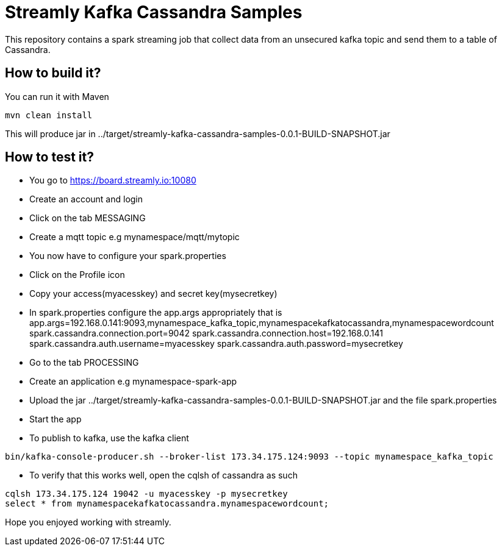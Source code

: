 = Streamly Kafka Cassandra Samples

This repository contains a spark streaming job that collect data from an unsecured kafka topic and send them to
a table of Cassandra.

== How to build it?

You can run it with Maven

[source,bash]
----
mvn clean install
----

This will produce jar in ../target/streamly-kafka-cassandra-samples-0.0.1-BUILD-SNAPSHOT.jar

== How to test it?

- You go to https://board.streamly.io:10080
- Create an account and login
- Click on the tab MESSAGING
- Create a mqtt topic e.g mynamespace/mqtt/mytopic
- You now have to configure your spark.properties
- Click on the Profile icon
- Copy your access(myacesskey) and secret key(mysecretkey)
- In spark.properties configure the app.args appropriately that is
app.args=192.168.0.141:9093,mynamespace_kafka_topic,mynamespacekafkatocassandra,mynamespacewordcount
spark.cassandra.connection.port=9042
spark.cassandra.connection.host=192.168.0.141
spark.cassandra.auth.username=myacesskey
spark.cassandra.auth.password=mysecretkey
- Go to the tab PROCESSING
- Create an application e.g mynamespace-spark-app
- Upload the jar ../target/streamly-kafka-cassandra-samples-0.0.1-BUILD-SNAPSHOT.jar and the file spark.properties
- Start the app
- To publish to kafka, use the kafka client  

[source,bash]
----
bin/kafka-console-producer.sh --broker-list 173.34.175.124:9093 --topic mynamespace_kafka_topic
----

- To verify that this works well, open the cqlsh of cassandra as such 

----
cqlsh 173.34.175.124 19042 -u myacesskey -p mysecretkey
select * from mynamespacekafkatocassandra.mynamespacewordcount;
----

Hope you enjoyed working with streamly.


